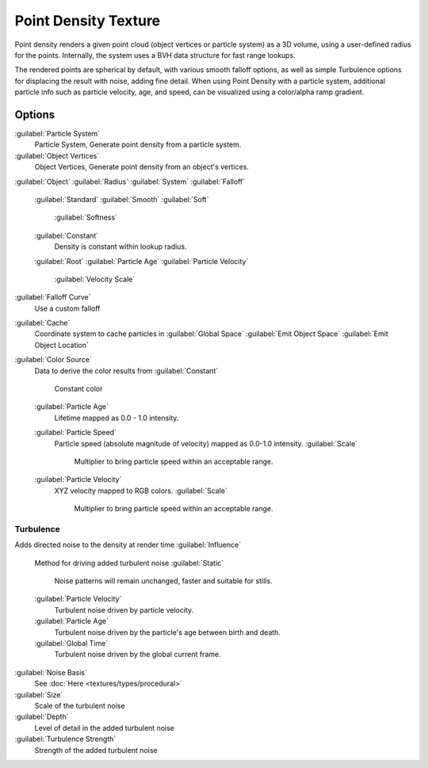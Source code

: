 

..    TODO/Review: {{review|partial=X|im=examples}} .


Point Density Texture
=====================

Point density renders a given point cloud (object vertices or particle system) as a 3D volume,
using a user-defined radius for the points. Internally,
the system uses a BVH data structure for fast range lookups.

The rendered points are spherical by default, with various smooth falloff options,
as well as simple Turbulence options for displacing the result with noise, adding fine detail.
When using Point Density with a particle system,
additional particle info such as particle velocity, age, and speed,
can be visualized using a color/alpha ramp gradient.


Options
-------

:guilabel:`Particle System`
   Particle System, Generate point density from a particle system.

:guilabel:`Object Vertices`
   Object Vertices, Generate point density from an object's vertices.

:guilabel:`Object`
:guilabel:`Radius`
:guilabel:`System`
:guilabel:`Falloff`

   :guilabel:`Standard`
   :guilabel:`Smooth`
   :guilabel:`Soft`
      :guilabel:`Softness`
   :guilabel:`Constant`
      Density is constant within lookup radius.
   :guilabel:`Root`
   :guilabel:`Particle Age`
   :guilabel:`Particle Velocity`
      :guilabel:`Velocity Scale`


:guilabel:`Falloff Curve`
   Use a custom falloff

:guilabel:`Cache`
   Coordinate system to cache particles in
   :guilabel:`Global Space`
   :guilabel:`Emit Object Space`
   :guilabel:`Emit Object Location`

:guilabel:`Color Source`
   Data to derive the color results from
   :guilabel:`Constant`
      Constant color
   :guilabel:`Particle Age`
      Lifetime mapped as 0.0 - 1.0 intensity.
   :guilabel:`Particle Speed`
      Particle speed (absolute magnitude of velocity) mapped as 0.0-1.0 intensity.
      :guilabel:`Scale`
         Multiplier to bring particle speed within an acceptable range.
   :guilabel:`Particle Velocity`
      XYZ velocity mapped to RGB colors.
      :guilabel:`Scale`
         Multiplier to bring particle speed within an acceptable range.


Turbulence
~~~~~~~~~~

Adds directed noise to the density at render time
:guilabel:`Influence`
   Method for driving added turbulent noise
   :guilabel:`Static`
      Noise patterns will remain unchanged, faster and suitable for stills.
   :guilabel:`Particle Velocity`
      Turbulent noise driven by particle velocity.
   :guilabel:`Particle Age`
      Turbulent noise driven by the particle's age between birth and death.
   :guilabel:`Global Time`
      Turbulent noise driven by the global current frame.

:guilabel:`Noise Basis`
   See :doc:`Here <textures/types/procedural>`

:guilabel:`Size`
   Scale of the turbulent noise
:guilabel:`Depth`
   Level of detail in the added turbulent noise
:guilabel:`Turbulence Strength`
   Strength of the added turbulent noise


